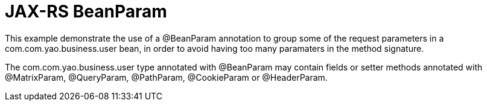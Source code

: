 = JAX-RS BeanParam

This example demonstrate the use of a +@BeanParam+ annotation to group some of the request parameters in a com.com.yao.business.user bean, in order to avoid having too many paramaters in the method signature.

The com.com.yao.business.user type annotated with +@BeanParam+ may contain fields or setter methods annotated with +@MatrixParam+, +@QueryParam+, +@PathParam+, +@CookieParam+ or +@HeaderParam+.